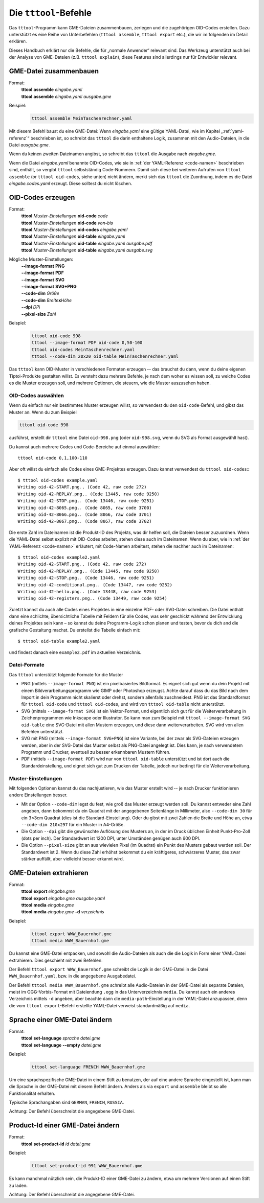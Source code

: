 .. _tttool:

Die ``tttool``-Befehle
======================

Das ``tttool``-Programm kann GME-Dateien zusammenbauen, zerlegen und die zugehörigen OID-Codes erstellen. Dazu unterstützt es eine Reihe von Unterbefehlen (``tttool assemble``, ``tttool export`` etc.), die wir im folgenden im Detail erklären.

Dieses Handbuch erklärt nur die Befehle, die für „normale Anwender“ relevant sind. Das Werkzeug unterstützt auch bei der Analyse von GME-Dateien (z.B. ``tttool explain``), diese Features sind allerdings nur für Entwickler relevant.

.. _tttool-assemble:


GME-Datei zusammenbauen
-----------------------

Format:
  | **tttool** **assemble** *eingabe.yaml*
  | **tttool** **assemble** *eingabe.yaml* *ausgabe.gme*

Beispiel:
  .. code::

    tttool assemble MeinTaschenrechner.yaml


Mit diesem Befehl baust du eine GME-Datei: Wenn *eingabe.yaml* eine gültige YAML-Datei, wie im Kapitel „:ref:`yaml-referenz`\ “ beschrieben ist, so schreibt das ``tttool`` die darin enthaltene Logik, zusammen mit den Audio-Dateien, in die Datei *ausgabe.gme*.

Wenn du keinen zweiten Dateinamen angibst, so schreibt das ``tttool`` die Ausgabe nach *eingabe.gme*.

Wenn die Datei *eingabe.yaml* benannte OID-Codes, wie sie in :ref:`der YAML-Referenz <code-namen>` beschrieben sind, enthält, so vergibt ``tttool`` selbstständig Code-Nummern. Damit sich diese bei weiteren Aufrufen von ``tttool assemble`` (or ``tttool oid-codes``, siehe unten) nicht ändern, merkt sich das ``tttool`` die Zuordnung, indem es die Datei *eingabe.codes.yaml* erzeugt. Diese solltest du nicht löschen.

.. _tttool-oid-codes:
.. _tttool-oid-code:
.. _tttool-oid-table:

OID-Codes erzeugen
------------------

Format:
  | **tttool** *Muster-Einstellungen* **oid-code** *code*
  | **tttool** *Muster-Einstellungen* **oid-code** *von*\ **-**\ *bis*
  | **tttool** *Muster-Einstellungen* **oid-codes** *eingabe.yaml*
  | **tttool** *Muster-Einstellungen* **oid-table** *eingabe.yaml*
  | **tttool** *Muster-Einstellungen* **oid-table** *eingabe.yaml* *ausgabe.pdf*
  | **tttool** *Muster-Einstellungen* **oid-table** *eingabe.yaml* *ausgabe.svg*

Mögliche Muster-Einstellungen:
  | **-**\ **-image-format** **PNG**
  | **-**\ **-image-format** **PDF**
  | **-**\ **-image-format** **SVG**
  | **-**\ **-image-format** **SVG+PNG**
  | **-**\ **-code-dim** *Größe*
  | **-**\ **-code-dim** *Breite*\ **x**\ *Höhe*
  | **-**\ **-dpi** *DPI*
  | **-**\ **-pixel-size** *Zahl*

Beispiel:
  .. code::

    tttool oid-code 998
    tttool --image-format PDF oid-code 0,50-100
    tttool oid-codes MeinTaschenrechner.yaml
    tttool --code-dim 20x20 oid-table MeinTaschenrechner.yaml

Das ``tttool`` kann OID-Muster in verschiedenen Formaten erzeugen -- das brauchst du dann, wenn du deine eigenen Tiptoi-Produkte gestalten willst. Es versteht dazu mehrere Befehle, je nach dem woher es wissen soll, zu welche Codes es die Muster erzeugen soll, und mehrere Optionen, die steuern, wie die Muster auszusehen haben.

OID-Codes auswählen
~~~~~~~~~~~~~~~~~~~

Wenn du einfach nur ein bestimmtes Muster erzeugen willst, so verwendest du den ``oid-code``-Befehl, und gibst das Muster an. Wenn du zum Beispiel

.. code::

  tttool oid-code 998

ausführst, erstellt dir ``tttool`` eine Datei ``oid-998.png`` (oder ``oid-998.svg``, wenn du SVG als Format ausgewählt hast).

Du kannst auch mehrere Codes und Code-Bereiche auf einmal auswählen::

  tttool oid-code 0,1,100-110


Aber oft willst du einfach alle Codes eines GME-Projektes erzeugen. Dazu kannst verwendest du ``tttool oid-codes``:::

  $ tttool oid-codes example.yaml
  Writing oid-42-START.png.. (Code 42, raw code 272)
  Writing oid-42-REPLAY.png.. (Code 13445, raw code 9250)
  Writing oid-42-STOP.png.. (Code 13446, raw code 9251)
  Writing oid-42-8065.png.. (Code 8065, raw code 3700)
  Writing oid-42-8066.png.. (Code 8066, raw code 3701)
  Writing oid-42-8067.png.. (Code 8067, raw code 3702)

Die erste Zahl im Dateinamen ist die Produkt-ID des Projekts, was dir helfen soll, die Dateien besser zuzuordnen. Wenn die YAML-Datei selbst explizit mit OID-Codes arbeitet, stehen diese auch im Dateinamen. Wenn du aber, wie in :ref:`der YAML-Referenz <code-namen>` erläutert, mit Code-Namen arbeitest, stehen die nachher auch im Dateinamen::

  $ tttool oid-codes example2.yaml
  Writing oid-42-START.png.. (Code 42, raw code 272)
  Writing oid-42-REPLAY.png.. (Code 13445, raw code 9250)
  Writing oid-42-STOP.png.. (Code 13446, raw code 9251)
  Writing oid-42-conditional.png.. (Code 13447, raw code 9252)
  Writing oid-42-hello.png.. (Code 13448, raw code 9253)
  Writing oid-42-registers.png.. (Code 13449, raw code 9254)

Zuletzt kannst du auch alle Codes eines Projektes in eine einzelne PDF- oder SVG-Datei schreiben. Die Datei enthält dann eine schlichte, übersichtliche Tabelle mit Feldern für alle Codes, was sehr geschickt während der Entwicklung deines Projektes sein kann – so kannst du deine Programm-Logik schon planen und testen, bevor du dich and die grafische Gestaltung machst. Du erstellst die Tabelle einfach mit::

  $ tttool oid-table example2.yaml

und findest danach eine ``example2.pdf`` im aktuellen Verzeichnis.

Datei-Formate
~~~~~~~~~~~~~

Das ``tttool`` unterstützt folgende Formate für die Muster

* PNG (mittels ``--image-format PNG``) ist ein pixelbasiertes Bildformat. Es eignet sich gut wenn du dein Projekt mit einem Bildverarbeitungsprogramm wie GIMP oder Photoshop erzeugst. Achte darauf dass du das Bild nach dem Import in dein Programm nicht skalierst oder drehst, sondern allenfalls zuschneidest. PNG ist das Standardformat für ``tttool oid-code`` und ``tttool oid-codes``, und wird von ``tttool oid-table`` nicht unterstützt.
* SVG (mittels ``--image-format SVG``) ist ein Vektor-Format, und eigentlich sich gut für die Weiterverarbeitung in Zeichenprogrammen wie Inkscape oder Illustrator. So kann man zum Beispiel mit ``tttool --image-format SVG oid-table`` eine SVG-Datei mit allen Mustern erzeugen, und diese dann weiterverarbeiten. SVG wird von allen Befehlen unterstützt.
* SVG mit PNG (mittels ``--image-format SVG+PNG``) ist eine Variante, bei der zwar als SVG-Dateien erzeugen werden, aber in der SVG-Datei das Muster selbst als PNG-Datei angelegt ist. Dies kann, je nach verwendetem Programm und Drucker, eventuell zu besser erkennbaren Mustern führen.
* PDF (mittels ``--image-format PDF``) wird nur von ``tttool oid-table`` unterstützt und ist dort auch die Standardeinstellung, und eignet sich gut zum Drucken der Tabelle, jedoch nur bedingt für die Weiterverarbeitung.

Muster-Einstellungen
~~~~~~~~~~~~~~~~~~~~

Mit folgenden Optionen kannst du das nachjustieren, wie das Muster erstellt wird -- je nach Drucker funktionieren andere Einstellungen besser.

* Mit der Option ``--code-dim`` legst du fest, wie groß das Muster erzeugt werden soll. Du kannst entweder eine Zahl angeben, dann bekommst du ein Quadrat mit der angegebenen Seitenlänge in Millimeter, also ``--code-dim 30`` für ein 3×3cm Quadrat (dies ist die Standard-Einstellung). Oder du gibst mit zwei Zahlen die Breite und Höhe an, etwa ``--code-dim 210x297`` für ein Muster in A4-Größe.

* Die Option ``--dpi`` gibt die gewünschte Auflösung des Musters an, in der im Druck üblichen Einheit Punkt-Pro-Zoll (dots per inch). Der Standardwert ist 1200 DPI, unter Umständen genügen auch 600 DPI.

* Die Option ``--pixel-size`` gibt an aus wievielen Pixel (im Quadrat) ein Punkt des Musters gebaut werden soll. Der Standardwert ist 2. Wenn du diese Zahl erhöhst bekommst du ein kräftigeres, schwärzeres Muster, das zwar stärker auffällt, aber vielleicht besser erkannt wird.

.. _tttool-export:
.. _tttool-media:

GME-Dateien extrahieren
-----------------------

Format:
  | **tttool** **export** *eingabe.gme*
  | **tttool** **export** *eingabe.gme* *ausgabe.yaml*
  | **tttool** **media** *eingabe.gme*
  | **tttool** **media** *eingabe.gme* **-d** *verzeichnis*

Beispiel:
  .. code::

    tttool export WWW_Bauernhof.gme
    tttool media WWW_Bauernhof.gme

Du kannst eine GME-Datei entpacken, und sowohl die Audio-Dateien als auch die die Logik in Form einer YAML-Datei extrahieren. Dies geschieht mit zwei Befehlen:

Der Befehl ``tttool export WWW_Bauernhof.gme`` schreibt die Logik in der GME-Datei in die Datei ``WWW_Bauernhof.yaml``, bzw. in die angegebene Ausgabedatei.

Der Befehl ``tttool media WWW_Bauernhof.gme`` schreibt alle Audio-Dateien in der GME-Datei als separate Dateien, meist im OGG-Vorbis-Format mit Dateiendung ``.ogg`` in das Unterverzeichnis ``media``. Du kannst auch ein anderes Verzeichnis mittels ``-d`` angeben, aber beachte dann die ``media-path``-Einstellung in der YAML-Datei anzupassen, denn die vom ``tttool export``-Befehl erstellte YAML-Datei verweist standardmäßig auf ``media``.

.. _tttool-set-language:


Sprache einer GME-Datei ändern
------------------------------

Format:
  | **tttool** **set-language** *sprache* *datei.gme*
  | **tttool** **set-language** **-**\ **-empty** *datei.gme*

Beispiel:
  .. code::

    tttool set-language FRENCH WWW_Bauernhof.gme

Um eine sprachspezifische GME-Datei in einem Stift zu benutzen, der auf eine
andere Sprache eingestellt ist, kann man die Sprache in der GME-Datei mit diesem Befehl ändern. Anders als via ``export`` und ``assemble`` bleibt so alle Funktionalität erhalten.

Typische Sprachangaben sind ``GERMAN``, ``FRENCH``, ``RUSSIA``.

Achtung: Der Befehl überschreibt die angegebene GME-Datei.

.. _tttool-set-product-id:

Product-Id einer GME-Datei ändern
------------------------------

Format:
  | **tttool** **set-product-id** *id* *datei.gme*

Beispiel:
  .. code::

    tttool set-product-id 991 WWW_Bauernhof.gme

Es kann manchmal nützlich sein, die Produkt-ID einer GME-Datei zu ändern, etwa um mehrere
Versionen auf einen Stift zu laden.

Achtung: Der Befehl überschreibt die angegebene GME-Datei.
